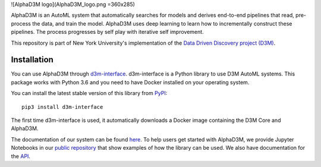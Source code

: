 ![AlphaD3M logo](AlphaD3M_logo.png =360x285)

AlphaD3M is an AutoML system that automatically searches for models and derives end-to-end pipelines that read, pre-process the data, and train the model.
AlphaD3M uses deep learning to learn how to incrementally construct these pipelines. The process progresses by self play with iterative self improvement.

This repository is part of New York University's implementation of the `Data Driven Discovery project (D3M) <https://datadrivendiscovery.org/>`__.


Installation
------------


You can use AlphaD3M through `d3m-interface <https://d3m-interface.readthedocs.io/en/latest/>`__.  d3m-interface is a Python library to use D3M AutoML systems.
This package works with Python 3.6 and  you need to have Docker installed on your operating system.

You  can install the latest stable version of this library from `PyPI <https://pypi.org/project/d3m-interface/>`__:

::

    pip3 install d3m-interface


The first time d3m-interface is used, it automatically downloads a Docker image containing the D3M Core and AlphaD3M.


The documentation of our system can be found `here <https://d3m-interface.readthedocs.io/>`__.
To help users get started with AlphaD3M, we provide Jupyter Notebooks in our
`public repository <https://gitlab.com/ViDA-NYU/d3m/d3m_interface/-/tree/master/examples>`__ that show examples of how the library can be used.
We also have documentation for the `API <https://d3m-interface.readthedocs.io/en/latest/api.html>`__.
